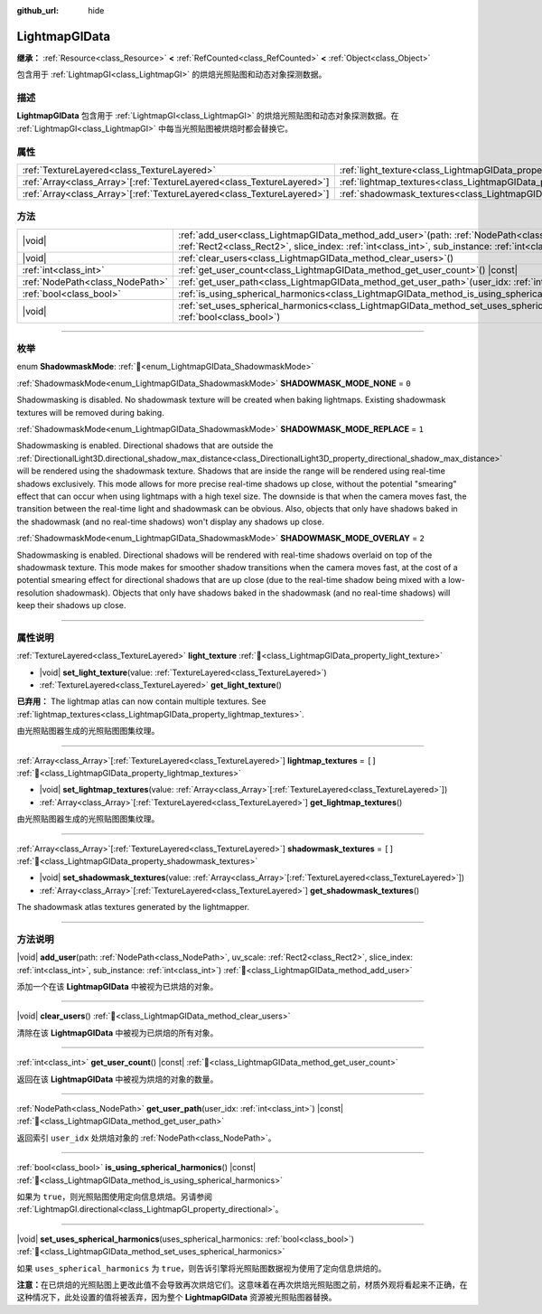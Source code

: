 :github_url: hide

.. DO NOT EDIT THIS FILE!!!
.. Generated automatically from Godot engine sources.
.. Generator: https://github.com/godotengine/godot/tree/master/doc/tools/make_rst.py.
.. XML source: https://github.com/godotengine/godot/tree/master/doc/classes/LightmapGIData.xml.

.. _class_LightmapGIData:

LightmapGIData
==============

**继承：** :ref:`Resource<class_Resource>` **<** :ref:`RefCounted<class_RefCounted>` **<** :ref:`Object<class_Object>`

包含用于 :ref:`LightmapGI<class_LightmapGI>` 的烘焙光照贴图和动态对象探测数据。

.. rst-class:: classref-introduction-group

描述
----

**LightmapGIData** 包含用于 :ref:`LightmapGI<class_LightmapGI>` 的烘焙光照贴图和动态对象探测数据。在 :ref:`LightmapGI<class_LightmapGI>` 中每当光照贴图被烘焙时都会替换它。

.. rst-class:: classref-reftable-group

属性
----

.. table::
   :widths: auto

   +--------------------------------------------------------------------------+-------------------------------------------------------------------------------+--------+
   | :ref:`TextureLayered<class_TextureLayered>`                              | :ref:`light_texture<class_LightmapGIData_property_light_texture>`             |        |
   +--------------------------------------------------------------------------+-------------------------------------------------------------------------------+--------+
   | :ref:`Array<class_Array>`\[:ref:`TextureLayered<class_TextureLayered>`\] | :ref:`lightmap_textures<class_LightmapGIData_property_lightmap_textures>`     | ``[]`` |
   +--------------------------------------------------------------------------+-------------------------------------------------------------------------------+--------+
   | :ref:`Array<class_Array>`\[:ref:`TextureLayered<class_TextureLayered>`\] | :ref:`shadowmask_textures<class_LightmapGIData_property_shadowmask_textures>` | ``[]`` |
   +--------------------------------------------------------------------------+-------------------------------------------------------------------------------+--------+

.. rst-class:: classref-reftable-group

方法
----

.. table::
   :widths: auto

   +---------------------------------+----------------------------------------------------------------------------------------------------------------------------------------------------------------------------------------------------------------------+
   | |void|                          | :ref:`add_user<class_LightmapGIData_method_add_user>`\ (\ path\: :ref:`NodePath<class_NodePath>`, uv_scale\: :ref:`Rect2<class_Rect2>`, slice_index\: :ref:`int<class_int>`, sub_instance\: :ref:`int<class_int>`\ ) |
   +---------------------------------+----------------------------------------------------------------------------------------------------------------------------------------------------------------------------------------------------------------------+
   | |void|                          | :ref:`clear_users<class_LightmapGIData_method_clear_users>`\ (\ )                                                                                                                                                    |
   +---------------------------------+----------------------------------------------------------------------------------------------------------------------------------------------------------------------------------------------------------------------+
   | :ref:`int<class_int>`           | :ref:`get_user_count<class_LightmapGIData_method_get_user_count>`\ (\ ) |const|                                                                                                                                      |
   +---------------------------------+----------------------------------------------------------------------------------------------------------------------------------------------------------------------------------------------------------------------+
   | :ref:`NodePath<class_NodePath>` | :ref:`get_user_path<class_LightmapGIData_method_get_user_path>`\ (\ user_idx\: :ref:`int<class_int>`\ ) |const|                                                                                                      |
   +---------------------------------+----------------------------------------------------------------------------------------------------------------------------------------------------------------------------------------------------------------------+
   | :ref:`bool<class_bool>`         | :ref:`is_using_spherical_harmonics<class_LightmapGIData_method_is_using_spherical_harmonics>`\ (\ ) |const|                                                                                                          |
   +---------------------------------+----------------------------------------------------------------------------------------------------------------------------------------------------------------------------------------------------------------------+
   | |void|                          | :ref:`set_uses_spherical_harmonics<class_LightmapGIData_method_set_uses_spherical_harmonics>`\ (\ uses_spherical_harmonics\: :ref:`bool<class_bool>`\ )                                                              |
   +---------------------------------+----------------------------------------------------------------------------------------------------------------------------------------------------------------------------------------------------------------------+

.. rst-class:: classref-section-separator

----

.. rst-class:: classref-descriptions-group

枚举
----

.. _enum_LightmapGIData_ShadowmaskMode:

.. rst-class:: classref-enumeration

enum **ShadowmaskMode**: :ref:`🔗<enum_LightmapGIData_ShadowmaskMode>`

.. _class_LightmapGIData_constant_SHADOWMASK_MODE_NONE:

.. rst-class:: classref-enumeration-constant

:ref:`ShadowmaskMode<enum_LightmapGIData_ShadowmaskMode>` **SHADOWMASK_MODE_NONE** = ``0``

Shadowmasking is disabled. No shadowmask texture will be created when baking lightmaps. Existing shadowmask textures will be removed during baking.

.. _class_LightmapGIData_constant_SHADOWMASK_MODE_REPLACE:

.. rst-class:: classref-enumeration-constant

:ref:`ShadowmaskMode<enum_LightmapGIData_ShadowmaskMode>` **SHADOWMASK_MODE_REPLACE** = ``1``

Shadowmasking is enabled. Directional shadows that are outside the :ref:`DirectionalLight3D.directional_shadow_max_distance<class_DirectionalLight3D_property_directional_shadow_max_distance>` will be rendered using the shadowmask texture. Shadows that are inside the range will be rendered using real-time shadows exclusively. This mode allows for more precise real-time shadows up close, without the potential "smearing" effect that can occur when using lightmaps with a high texel size. The downside is that when the camera moves fast, the transition between the real-time light and shadowmask can be obvious. Also, objects that only have shadows baked in the shadowmask (and no real-time shadows) won't display any shadows up close.

.. _class_LightmapGIData_constant_SHADOWMASK_MODE_OVERLAY:

.. rst-class:: classref-enumeration-constant

:ref:`ShadowmaskMode<enum_LightmapGIData_ShadowmaskMode>` **SHADOWMASK_MODE_OVERLAY** = ``2``

Shadowmasking is enabled. Directional shadows will be rendered with real-time shadows overlaid on top of the shadowmask texture. This mode makes for smoother shadow transitions when the camera moves fast, at the cost of a potential smearing effect for directional shadows that are up close (due to the real-time shadow being mixed with a low-resolution shadowmask). Objects that only have shadows baked in the shadowmask (and no real-time shadows) will keep their shadows up close.

.. rst-class:: classref-section-separator

----

.. rst-class:: classref-descriptions-group

属性说明
--------

.. _class_LightmapGIData_property_light_texture:

.. rst-class:: classref-property

:ref:`TextureLayered<class_TextureLayered>` **light_texture** :ref:`🔗<class_LightmapGIData_property_light_texture>`

.. rst-class:: classref-property-setget

- |void| **set_light_texture**\ (\ value\: :ref:`TextureLayered<class_TextureLayered>`\ )
- :ref:`TextureLayered<class_TextureLayered>` **get_light_texture**\ (\ )

**已弃用：** The lightmap atlas can now contain multiple textures. See :ref:`lightmap_textures<class_LightmapGIData_property_lightmap_textures>`.

由光照贴图器生成的光照贴图图集纹理。

.. rst-class:: classref-item-separator

----

.. _class_LightmapGIData_property_lightmap_textures:

.. rst-class:: classref-property

:ref:`Array<class_Array>`\[:ref:`TextureLayered<class_TextureLayered>`\] **lightmap_textures** = ``[]`` :ref:`🔗<class_LightmapGIData_property_lightmap_textures>`

.. rst-class:: classref-property-setget

- |void| **set_lightmap_textures**\ (\ value\: :ref:`Array<class_Array>`\[:ref:`TextureLayered<class_TextureLayered>`\]\ )
- :ref:`Array<class_Array>`\[:ref:`TextureLayered<class_TextureLayered>`\] **get_lightmap_textures**\ (\ )

由光照贴图器生成的光照贴图图集纹理。

.. rst-class:: classref-item-separator

----

.. _class_LightmapGIData_property_shadowmask_textures:

.. rst-class:: classref-property

:ref:`Array<class_Array>`\[:ref:`TextureLayered<class_TextureLayered>`\] **shadowmask_textures** = ``[]`` :ref:`🔗<class_LightmapGIData_property_shadowmask_textures>`

.. rst-class:: classref-property-setget

- |void| **set_shadowmask_textures**\ (\ value\: :ref:`Array<class_Array>`\[:ref:`TextureLayered<class_TextureLayered>`\]\ )
- :ref:`Array<class_Array>`\[:ref:`TextureLayered<class_TextureLayered>`\] **get_shadowmask_textures**\ (\ )

The shadowmask atlas textures generated by the lightmapper.

.. rst-class:: classref-section-separator

----

.. rst-class:: classref-descriptions-group

方法说明
--------

.. _class_LightmapGIData_method_add_user:

.. rst-class:: classref-method

|void| **add_user**\ (\ path\: :ref:`NodePath<class_NodePath>`, uv_scale\: :ref:`Rect2<class_Rect2>`, slice_index\: :ref:`int<class_int>`, sub_instance\: :ref:`int<class_int>`\ ) :ref:`🔗<class_LightmapGIData_method_add_user>`

添加一个在该 **LightmapGIData** 中被视为已烘焙的对象。

.. rst-class:: classref-item-separator

----

.. _class_LightmapGIData_method_clear_users:

.. rst-class:: classref-method

|void| **clear_users**\ (\ ) :ref:`🔗<class_LightmapGIData_method_clear_users>`

清除在该 **LightmapGIData** 中被视为已烘焙的所有对象。

.. rst-class:: classref-item-separator

----

.. _class_LightmapGIData_method_get_user_count:

.. rst-class:: classref-method

:ref:`int<class_int>` **get_user_count**\ (\ ) |const| :ref:`🔗<class_LightmapGIData_method_get_user_count>`

返回在该 **LightmapGIData** 中被视为烘焙的对象的数量。

.. rst-class:: classref-item-separator

----

.. _class_LightmapGIData_method_get_user_path:

.. rst-class:: classref-method

:ref:`NodePath<class_NodePath>` **get_user_path**\ (\ user_idx\: :ref:`int<class_int>`\ ) |const| :ref:`🔗<class_LightmapGIData_method_get_user_path>`

返回索引 ``user_idx`` 处烘焙对象的 :ref:`NodePath<class_NodePath>`\ 。

.. rst-class:: classref-item-separator

----

.. _class_LightmapGIData_method_is_using_spherical_harmonics:

.. rst-class:: classref-method

:ref:`bool<class_bool>` **is_using_spherical_harmonics**\ (\ ) |const| :ref:`🔗<class_LightmapGIData_method_is_using_spherical_harmonics>`

如果为 ``true``\ ，则光照贴图使用定向信息烘焙。另请参阅 :ref:`LightmapGI.directional<class_LightmapGI_property_directional>`\ 。

.. rst-class:: classref-item-separator

----

.. _class_LightmapGIData_method_set_uses_spherical_harmonics:

.. rst-class:: classref-method

|void| **set_uses_spherical_harmonics**\ (\ uses_spherical_harmonics\: :ref:`bool<class_bool>`\ ) :ref:`🔗<class_LightmapGIData_method_set_uses_spherical_harmonics>`

如果 ``uses_spherical_harmonics`` 为 ``true``\ ，则告诉引擎将光照贴图数据视为使用了定向信息烘焙的。

\ **注意：**\ 在已烘焙的光照贴图上更改此值不会导致再次烘焙它们。这意味着在再次烘焙光照贴图之前，材质外观将看起来不正确，在这种情况下，此处设置的值将被丢弃，因为整个 **LightmapGIData** 资源被光照贴图器替换。

.. |virtual| replace:: :abbr:`virtual (本方法通常需要用户覆盖才能生效。)`
.. |const| replace:: :abbr:`const (本方法无副作用，不会修改该实例的任何成员变量。)`
.. |vararg| replace:: :abbr:`vararg (本方法除了能接受在此处描述的参数外，还能够继续接受任意数量的参数。)`
.. |constructor| replace:: :abbr:`constructor (本方法用于构造某个类型。)`
.. |static| replace:: :abbr:`static (调用本方法无需实例，可直接使用类名进行调用。)`
.. |operator| replace:: :abbr:`operator (本方法描述的是使用本类型作为左操作数的有效运算符。)`
.. |bitfield| replace:: :abbr:`BitField (这个值是由下列位标志构成位掩码的整数。)`
.. |void| replace:: :abbr:`void (无返回值。)`
